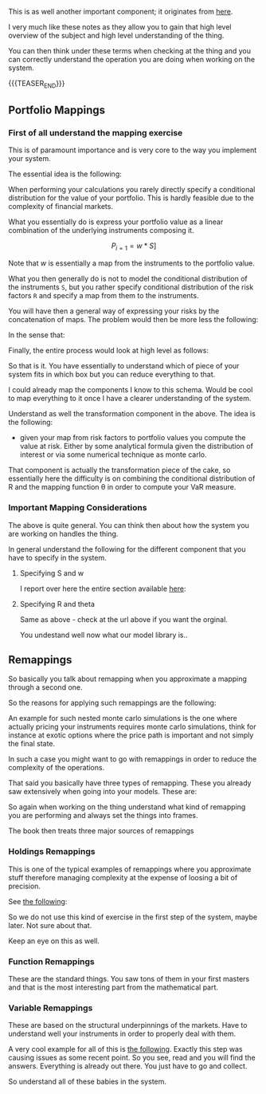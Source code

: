 #+BEGIN_COMMENT
.. title: On the right level of abstraction to think the system at high level
.. slug: on-the-right-level-of-abstraction-to-think-the-system-at-high-level
.. date: 2022-06-15 13:42:09 UTC+02:00
.. tags: 
.. category: 
.. link: 
.. description: 
.. type: text

#+END_COMMENT

#+begin_export html
<style>

img {
display: block;
margin-top: 60px;
margin-bottom: 60px;
margin-left: auto;
margin-right: auto;
width: 70%;
height: 100%;
class: center;
}

.container {
  position: relative;
  left: 15%;
  margin-top: 60px;
  margin-bottom: 60px;
  width: 70%;
  overflow: hidden;
  padding-top: 56.25%; /* 16:9 Aspect Ratio */
  display:block;
  overflow-y: hidden;
}

.responsive-iframe {
  position: absolute;
  top: 0;
  left: 0;
  bottom: 0;
  right: 0;
  width: 100%;
  height: 100%;
  border: none;
  display:block;
  overflow-y: hidden;
}
</style>
 #+end_export

   This is as well another important component; it originates from [[https://www.value-at-risk.net/mappings/][here]].

   I very much like these notes as they allow you to gain that high
   level overview of the subject and high level understanding of the
   thing.

   You can then think under these terms when checking at the thing and
   you can correctly understand the operation you are doing when
   working on the system. 


{{{TEASER_END}}}

** Portfolio Mappings

*** First of all understand the mapping exercise

    This is of paramount importance and is very core to the way you
    implement your system.

    The essential idea is the following:

    When performing your calculations you rarely directly specify a
    conditional distribution for the value of your portfolio. This is
    hardly feasible due to the complexity of financial markets.

    What you essentially do is express your portfolio value as a linear
    combination of the underlying instruments composing it.

    #+BEGIN_src latex :results drawer :exports results
    \[ P_{i = 1} = w * S] \]
    #+END_src

    #+RESULTS:
    :RESULTS:
    \[ P_{i = 1} = w * S] \]
    :END:


    Note that /w/ is essentially a map from the instruments to the
    portfolio value.

    What you then generally do is not to model the conditional
    distribution of the instruments =S=, but you rather specify
    conditional distribution of the risk factors =R= and specify a map
    from them to the instruments.

    You will have then a general way of expressing your risks by the
    concatenation of maps. The problem would then be more less the
    following:
    
    #+begin_export html
     <img src="../../images/Screenshot 2022-06-15 121034.png" class="center">
    #+end_export

    In the sense that:

    #+begin_export html
     <img src="../../images/Screenshot 2022-06-15 132850.png" class="center">
    #+end_export

    Finally, the entire process would look at high level as follows:

    #+begin_export html
     <img src="../../images/Screenshot 2022-06-15 132955.png" class="center">
    #+end_export

    So that is it. You have essentially to understand which of piece
    of your system fits in which box but you can reduce everything to
    that.

    I could already map the components I know to this schema. Would be
    cool to map everything to it once I have a clearer understanding
    of the system.

    Understand as well the transformation component in the above. The
    idea is the following:

    - given your map from risk factors to portfolio values you compute
      the value at risk. Either by some analytical formula given the
      distribution of interest or via some numerical technique as
      monte carlo.

    That component is actually the transformation piece of the cake,
    so essentially here the difficulty is on combining the conditional
    distribution of R and the mapping function \theta in order to
    compute your VaR measure.

*** Important Mapping Considerations

    The above is quite general. You can think then about how the
    system you are working on handles the thing.

    In general understand the following for the different component
    that you have to specify in the system.

**** Specifying S and w

     I report over here the entire section available [[https://www.value-at-risk.net/primary-mapping/][here]]:
    
     #+begin_export html
      <img src="../../images/Screenshot 2022-06-15 135518.png" class="center">
     #+end_export

**** Specifying R and theta

     Same as above - check at the url above if you want the orginal.

     #+begin_export html
      <img src="../../images/Screenshot 2022-06-15 140507.png" class="center">
     #+end_export

     You undestand well now what our model library is..
     
** Remappings

   So basically you talk about remapping when you approximate a
   mapping through a second one.

   So the reasons for applying such remappings are the following:
   
   #+begin_export html
    <img src="../../images/Screenshot 2022-06-16 120131.png" class="center">
   #+end_export

   An example for such nested monte carlo simulations is the one where
   actually pricing your instruments requires monte carlo simulations,
   think for instance at exotic options where the price path is
   important and not simply the final state.

   In such a case you might want to go with remappings in order to
   reduce the complexity of the operations.

   That said you basically have three types of remapping. These you
   already saw extensively when going into your models. These are:
   
   #+begin_export html
    <img src="../../images/Screenshot 2022-06-16 131014.png" class="center">
   #+end_export

   So again when working on the thing understand what kind of
   remapping you are performing and always set the things into frames.

   The book then treats three major sources of remappings

*** Holdings Remappings

    This is one of the typical examples of remappings where you
    approximate stuff therefore managing complexity at the expense of
    loosing a bit of precision.

    See [[https://www.value-at-risk.net/holdings-remappings/][the following]]:

    #+begin_export html
     <img src="../../images/Screenshot 2022-06-16 132203.png" class="center">
    #+end_export

    So we do not use this kind of exercise in the first step of the
    system, maybe later. Not sure about that. 

    Keep an eye on this as well.
    
*** Function Remappings

    These are the standard things. You saw tons of them in your first
    masters and that is the most interesting part from the
    mathematical part.
    
*** Variable Remappings
    
    #+begin_export html
     <img src="../../images/Screenshot 2022-06-16 140649.png" class="center">
    #+end_export

    These are based on the structural underpinnings of the
    markets. Have to understand well your instruments in order to
    properly deal with them.

    A very cool example for all of this is [[https://www.value-at-risk.net/modeling-curves/][the following]]. Exactly this
    step was causing issues as some recent point. So you see, read and
    you will find the answers. Everything is already out there. You
    just have to go and collect.

    So understand all of these babies in the system.


